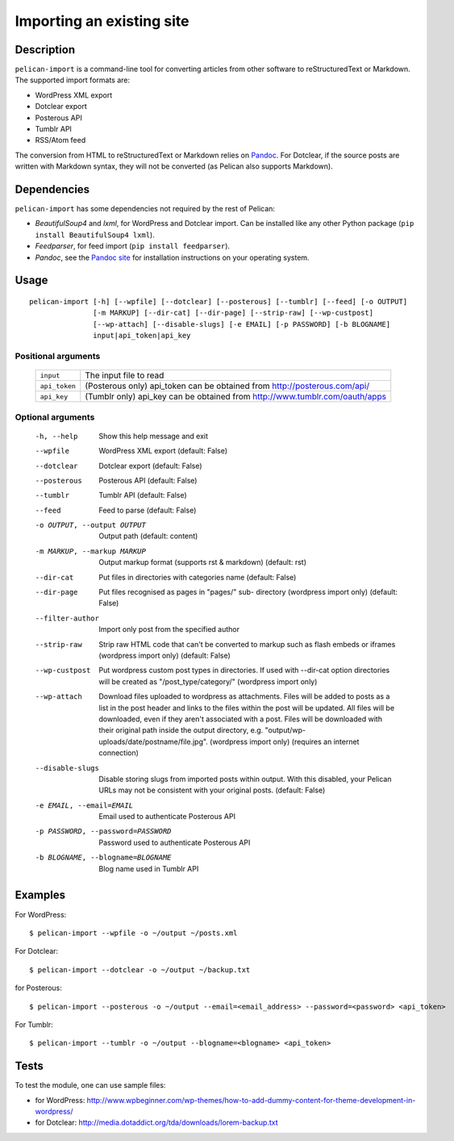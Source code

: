 .. _import:

Importing an existing site
##########################

Description
===========

``pelican-import`` is a command-line tool for converting articles from other
software to reStructuredText or Markdown. The supported import formats are:

- WordPress XML export
- Dotclear export
- Posterous API
- Tumblr API
- RSS/Atom feed

The conversion from HTML to reStructuredText or Markdown relies on `Pandoc`_.
For Dotclear, if the source posts are written with Markdown syntax, they will
not be converted (as Pelican also supports Markdown).


Dependencies
============

``pelican-import`` has some dependencies not required by the rest of Pelican:

- *BeautifulSoup4* and *lxml*, for WordPress and Dotclear import. Can be installed like
  any other Python package (``pip install BeautifulSoup4 lxml``).
- *Feedparser*, for feed import (``pip install feedparser``).
- *Pandoc*, see the `Pandoc site`_ for installation instructions on your
  operating system.

.. _Pandoc: http://johnmacfarlane.net/pandoc/
.. _Pandoc site: http://johnmacfarlane.net/pandoc/installing.html


Usage
=====

::

    pelican-import [-h] [--wpfile] [--dotclear] [--posterous] [--tumblr] [--feed] [-o OUTPUT]
                   [-m MARKUP] [--dir-cat] [--dir-page] [--strip-raw] [--wp-custpost]
                   [--wp-attach] [--disable-slugs] [-e EMAIL] [-p PASSWORD] [-b BLOGNAME]
                   input|api_token|api_key

Positional arguments
--------------------
  =============         ============================================================================
  ``input``             The input file to read
  ``api_token``         (Posterous only) api_token can be obtained from http://posterous.com/api/
  ``api_key``           (Tumblr only) api_key can be obtained from http://www.tumblr.com/oauth/apps
  =============         ============================================================================

Optional arguments
------------------

  -h, --help            Show this help message and exit
  --wpfile              WordPress XML export (default: False)
  --dotclear            Dotclear export (default: False)
  --posterous           Posterous API (default: False)
  --tumblr              Tumblr API (default: False)
  --feed                Feed to parse (default: False)
  -o OUTPUT, --output OUTPUT
                        Output path (default: content)
  -m MARKUP, --markup MARKUP
                        Output markup format (supports rst & markdown)
                        (default: rst)
  --dir-cat             Put files in directories with categories name
                        (default: False)
  --dir-page            Put files recognised as pages in "pages/" sub-
                          directory (wordpress import only) (default: False)
  --filter-author       Import only post from the specified author
  --strip-raw           Strip raw HTML code that can't be converted to markup
                        such as flash embeds or iframes (wordpress import
                        only) (default: False)
  --wp-custpost         Put wordpress custom post types in directories. If
                        used with --dir-cat option directories will be created
                        as "/post_type/category/" (wordpress import only)
  --wp-attach           Download files uploaded to wordpress as attachments.
                        Files will be added to posts as a list in the post
                        header and links to the files within the post will be
                        updated. All files will be downloaded, even if they
                        aren't associated with a post. Files will be downloaded
                        with their original path inside the output directory,
                        e.g. "output/wp-uploads/date/postname/file.jpg".
                        (wordpress import only) (requires an internet
                        connection)
  --disable-slugs       Disable storing slugs from imported posts within
                        output. With this disabled, your Pelican URLs may not
                        be consistent with your original posts. (default:
                        False)
  -e EMAIL, --email=EMAIL
                        Email used to authenticate Posterous API
  -p PASSWORD, --password=PASSWORD
                        Password used to authenticate Posterous API
  -b BLOGNAME, --blogname=BLOGNAME
                        Blog name used in Tumblr API


Examples
========

For WordPress::

    $ pelican-import --wpfile -o ~/output ~/posts.xml

For Dotclear::

    $ pelican-import --dotclear -o ~/output ~/backup.txt

for Posterous::

    $ pelican-import --posterous -o ~/output --email=<email_address> --password=<password> <api_token>

For Tumblr::

    $ pelican-import --tumblr -o ~/output --blogname=<blogname> <api_token>

Tests
=====

To test the module, one can use sample files:

- for WordPress: http://www.wpbeginner.com/wp-themes/how-to-add-dummy-content-for-theme-development-in-wordpress/
- for Dotclear: http://media.dotaddict.org/tda/downloads/lorem-backup.txt
